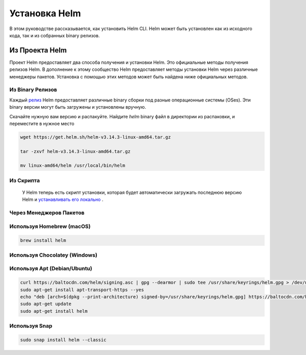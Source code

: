 
Установка Helm
**************
В этом руководстве рассказывается, как установить Helm CLI. Helm может быть установлен как из
исходного кода, так и из собранных binary релизов.


Из Проекта Helm
===============
Проект Helm предоставляет два способа получения и установки Helm. Это
официальные методы получения релизов Helm. В дополнение к этому сообщество Helm
предоставляет методы установки Helm через различные менеджеры пакетов.
Установка с помощью этих методов может быть найдена ниже официальных методов.


Из Binary Релизов
-----------------


Каждый  `релиз`_ Helm предоставляет различные binary сборки под разные операционные системы (OSes). Эти binary версии могут быть загружены и установлены вручную.

.. _релиз: https://github.com/helm/helm/releases/


Скачайте нужную вам версию и распакуйте. Найдите `helm` binary файл в директории из распаковки, и переместите в нужное место


.. code-block:: console

  wget https://get.helm.sh/helm-v3.14.3-linux-amd64.tar.gz

  tar -zxvf helm-v3.14.3-linux-amd64.tar.gz

  mv linux-amd64/helm /usr/local/bin/helm

Из Скрипта
----------

 У Helm теперь есть скрипт установки, которая будет автоматически загружать последнюю версию Helm и `устанавливать его локально`_ .

.. _устанавливать его локально: https://github.com/helm/helm/releases/

Через Менеджеров Пакетов
------------------------

Используя Homebrew (macOS)
--------------------------

.. code-block:: console

  brew install helm

Используя Chocolatey (Windows)
------------------------------

Используя Apt (Debian/Ubuntu)
-----------------------------

.. code-block:: console

  curl https://baltocdn.com/helm/signing.asc | gpg --dearmor | sudo tee /usr/share/keyrings/helm.gpg > /dev/null
  sudo apt-get install apt-transport-https --yes
  echo "deb [arch=$(dpkg --print-architecture) signed-by=/usr/share/keyrings/helm.gpg] https://baltocdn.com/helm/stable/debian/ all main" | sudo tee /etc/apt/sources.list.d/helm-stable-debian.list
  sudo apt-get update
  sudo apt-get install helm


Используя Snap
--------------
.. code-block:: console

  sudo snap install helm --classic
